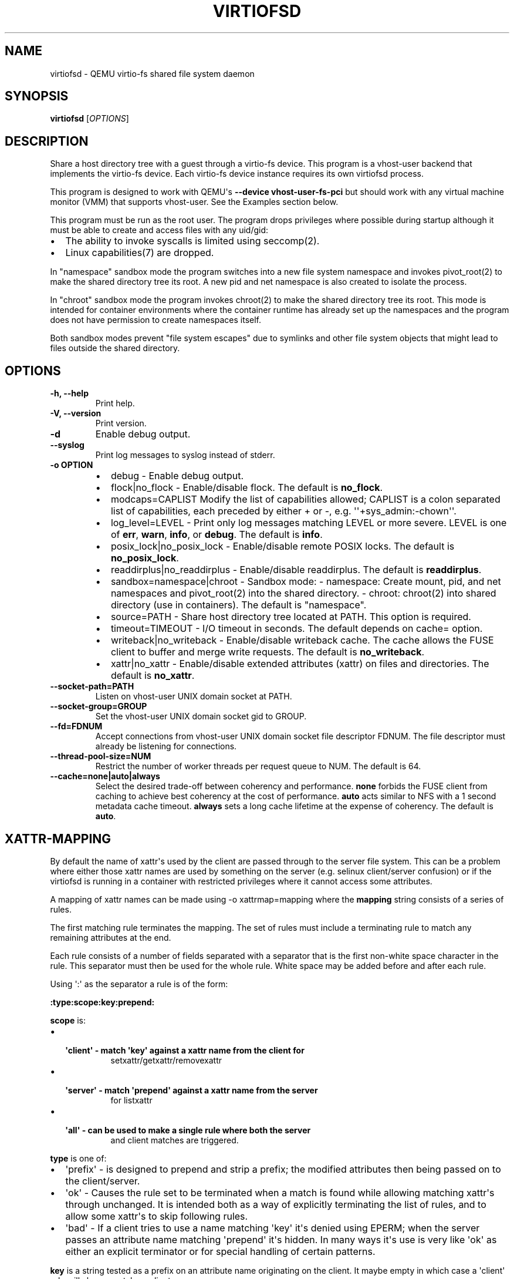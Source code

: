 .\" Man page generated from reStructuredText.
.
.TH "VIRTIOFSD" "1" "Mar 08, 2021" "5.2.50" "QEMU"
.SH NAME
virtiofsd \- QEMU virtio-fs shared file system daemon
.
.nr rst2man-indent-level 0
.
.de1 rstReportMargin
\\$1 \\n[an-margin]
level \\n[rst2man-indent-level]
level margin: \\n[rst2man-indent\\n[rst2man-indent-level]]
-
\\n[rst2man-indent0]
\\n[rst2man-indent1]
\\n[rst2man-indent2]
..
.de1 INDENT
.\" .rstReportMargin pre:
. RS \\$1
. nr rst2man-indent\\n[rst2man-indent-level] \\n[an-margin]
. nr rst2man-indent-level +1
.\" .rstReportMargin post:
..
.de UNINDENT
. RE
.\" indent \\n[an-margin]
.\" old: \\n[rst2man-indent\\n[rst2man-indent-level]]
.nr rst2man-indent-level -1
.\" new: \\n[rst2man-indent\\n[rst2man-indent-level]]
.in \\n[rst2man-indent\\n[rst2man-indent-level]]u
..
.SH SYNOPSIS
.sp
\fBvirtiofsd\fP [\fIOPTIONS\fP]
.SH DESCRIPTION
.sp
Share a host directory tree with a guest through a virtio\-fs device.  This
program is a vhost\-user backend that implements the virtio\-fs device.  Each
virtio\-fs device instance requires its own virtiofsd process.
.sp
This program is designed to work with QEMU\(aqs \fB\-\-device vhost\-user\-fs\-pci\fP
but should work with any virtual machine monitor (VMM) that supports
vhost\-user.  See the Examples section below.
.sp
This program must be run as the root user.  The program drops privileges where
possible during startup although it must be able to create and access files
with any uid/gid:
.INDENT 0.0
.IP \(bu 2
The ability to invoke syscalls is limited using seccomp(2).
.IP \(bu 2
Linux capabilities(7) are dropped.
.UNINDENT
.sp
In "namespace" sandbox mode the program switches into a new file system
namespace and invokes pivot_root(2) to make the shared directory tree its root.
A new pid and net namespace is also created to isolate the process.
.sp
In "chroot" sandbox mode the program invokes chroot(2) to make the shared
directory tree its root. This mode is intended for container environments where
the container runtime has already set up the namespaces and the program does
not have permission to create namespaces itself.
.sp
Both sandbox modes prevent "file system escapes" due to symlinks and other file
system objects that might lead to files outside the shared directory.
.SH OPTIONS
.INDENT 0.0
.TP
.B \-h, \-\-help
Print help.
.UNINDENT
.INDENT 0.0
.TP
.B \-V, \-\-version
Print version.
.UNINDENT
.INDENT 0.0
.TP
.B \-d
Enable debug output.
.UNINDENT
.INDENT 0.0
.TP
.B \-\-syslog
Print log messages to syslog instead of stderr.
.UNINDENT
.INDENT 0.0
.TP
.B \-o OPTION
.INDENT 7.0
.IP \(bu 2
debug \-
Enable debug output.
.IP \(bu 2
flock|no_flock \-
Enable/disable flock.  The default is \fBno_flock\fP\&.
.IP \(bu 2
modcaps=CAPLIST
Modify the list of capabilities allowed; CAPLIST is a colon separated
list of capabilities, each preceded by either + or \-, e.g.
\(aq\(aq+sys_admin:\-chown\(aq\(aq.
.IP \(bu 2
log_level=LEVEL \-
Print only log messages matching LEVEL or more severe.  LEVEL is one of
\fBerr\fP, \fBwarn\fP, \fBinfo\fP, or \fBdebug\fP\&.  The default is \fBinfo\fP\&.
.IP \(bu 2
posix_lock|no_posix_lock \-
Enable/disable remote POSIX locks.  The default is \fBno_posix_lock\fP\&.
.IP \(bu 2
readdirplus|no_readdirplus \-
Enable/disable readdirplus.  The default is \fBreaddirplus\fP\&.
.IP \(bu 2
sandbox=namespace|chroot \-
Sandbox mode:
\- namespace: Create mount, pid, and net namespaces and pivot_root(2) into
the shared directory.
\- chroot: chroot(2) into shared directory (use in containers).
The default is "namespace".
.IP \(bu 2
source=PATH \-
Share host directory tree located at PATH.  This option is required.
.IP \(bu 2
timeout=TIMEOUT \-
I/O timeout in seconds.  The default depends on cache= option.
.IP \(bu 2
writeback|no_writeback \-
Enable/disable writeback cache. The cache allows the FUSE client to buffer
and merge write requests.  The default is \fBno_writeback\fP\&.
.IP \(bu 2
xattr|no_xattr \-
Enable/disable extended attributes (xattr) on files and directories.  The
default is \fBno_xattr\fP\&.
.UNINDENT
.UNINDENT
.INDENT 0.0
.TP
.B \-\-socket\-path=PATH
Listen on vhost\-user UNIX domain socket at PATH.
.UNINDENT
.INDENT 0.0
.TP
.B \-\-socket\-group=GROUP
Set the vhost\-user UNIX domain socket gid to GROUP.
.UNINDENT
.INDENT 0.0
.TP
.B \-\-fd=FDNUM
Accept connections from vhost\-user UNIX domain socket file descriptor FDNUM.
The file descriptor must already be listening for connections.
.UNINDENT
.INDENT 0.0
.TP
.B \-\-thread\-pool\-size=NUM
Restrict the number of worker threads per request queue to NUM.  The default
is 64.
.UNINDENT
.INDENT 0.0
.TP
.B \-\-cache=none|auto|always
Select the desired trade\-off between coherency and performance.  \fBnone\fP
forbids the FUSE client from caching to achieve best coherency at the cost of
performance.  \fBauto\fP acts similar to NFS with a 1 second metadata cache
timeout.  \fBalways\fP sets a long cache lifetime at the expense of coherency.
The default is \fBauto\fP\&.
.UNINDENT
.SH XATTR-MAPPING
.sp
By default the name of xattr\(aqs used by the client are passed through to the server
file system.  This can be a problem where either those xattr names are used
by something on the server (e.g. selinux client/server confusion) or if the
virtiofsd is running in a container with restricted privileges where it cannot
access some attributes.
.sp
A mapping of xattr names can be made using \-o xattrmap=mapping where the \fBmapping\fP
string consists of a series of rules.
.sp
The first matching rule terminates the mapping.
The set of rules must include a terminating rule to match any remaining attributes
at the end.
.sp
Each rule consists of a number of fields separated with a separator that is the
first non\-white space character in the rule.  This separator must then be used
for the whole rule.
White space may be added before and after each rule.
.sp
Using \(aq:\(aq as the separator a rule is of the form:
.sp
\fB:type:scope:key:prepend:\fP
.sp
\fBscope\fP is:
.INDENT 0.0
.IP \(bu 2
.INDENT 2.0
.TP
.B \(aqclient\(aq \- match \(aqkey\(aq against a xattr name from the client for
setxattr/getxattr/removexattr
.UNINDENT
.IP \(bu 2
.INDENT 2.0
.TP
.B \(aqserver\(aq \- match \(aqprepend\(aq against a xattr name from the server
for listxattr
.UNINDENT
.IP \(bu 2
.INDENT 2.0
.TP
.B \(aqall\(aq \- can be used to make a single rule where both the server
and client matches are triggered.
.UNINDENT
.UNINDENT
.sp
\fBtype\fP is one of:
.INDENT 0.0
.IP \(bu 2
\(aqprefix\(aq \- is designed to prepend and strip a prefix;  the modified
attributes then being passed on to the client/server.
.IP \(bu 2
\(aqok\(aq \- Causes the rule set to be terminated when a match is found
while allowing matching xattr\(aqs through unchanged.
It is intended both as a way of explicitly terminating
the list of rules, and to allow some xattr\(aqs to skip following rules.
.IP \(bu 2
\(aqbad\(aq \- If a client tries to use a name matching \(aqkey\(aq it\(aqs
denied using EPERM; when the server passes an attribute
name matching \(aqprepend\(aq it\(aqs hidden.  In many ways it\(aqs use is very like
\(aqok\(aq as either an explicit terminator or for special handling of certain
patterns.
.UNINDENT
.sp
\fBkey\fP is a string tested as a prefix on an attribute name originating
on the client.  It maybe empty in which case a \(aqclient\(aq rule
will always match on client names.
.sp
\fBprepend\fP is a string tested as a prefix on an attribute name originating
on the server, and used as a new prefix.  It may be empty
in which case a \(aqserver\(aq rule will always match on all names from
the server.
.sp
e.g.:
.INDENT 0.0
.INDENT 3.5
\fB:prefix:client:trusted.:user.virtiofs.:\fP
.sp
will match \(aqtrusted.\(aq attributes in client calls and prefix them before
passing them to the server.
.sp
\fB:prefix:server::user.virtiofs.:\fP
.sp
will strip \(aquser.virtiofs.\(aq from all server replies.
.sp
\fB:prefix:all:trusted.:user.virtiofs.:\fP
.sp
combines the previous two cases into a single rule.
.sp
\fB:ok:client:user.::\fP
.sp
will allow get/set xattr for \(aquser.\(aq xattr\(aqs and ignore
following rules.
.sp
\fB:ok:server::security.:\fP
.sp
will pass \(aqsecurty.\(aq xattr\(aqs in listxattr from the server
and ignore following rules.
.sp
\fB:ok:all:::\fP
.sp
will terminate the rule search passing any remaining attributes
in both directions.
.sp
\fB:bad:server::security.:\fP
.sp
would hide \(aqsecurity.\(aq xattr\(aqs in listxattr from the server.
.UNINDENT
.UNINDENT
.sp
A simpler \(aqmap\(aq type provides a shorter syntax for the common case:
.sp
\fB:map:key:prepend:\fP
.sp
The \(aqmap\(aq type adds a number of separate rules to add \fBprepend\fP as a prefix
to the matched \fBkey\fP (or all attributes if \fBkey\fP is empty).
There may be at most one \(aqmap\(aq rule and it must be the last rule in the set.
.sp
Note: When the \(aqsecurity.capability\(aq xattr is remapped, the daemon has to do
extra work to remove it during many operations, which the host kernel normally
does itself.
.SH XATTR-MAPPING EXAMPLES
.INDENT 0.0
.IP 1. 3
Prefix all attributes with \(aquser.virtiofs.\(aq
.UNINDENT
.INDENT 0.0
.INDENT 3.5
.sp
.nf
.ft C
\-o xattrmap=":prefix:all::user.virtiofs.::bad:all:::"
.ft P
.fi
.UNINDENT
.UNINDENT
.sp
This uses two rules, using : as the field separator;
the first rule prefixes and strips \(aquser.virtiofs.\(aq,
the second rule hides any non\-prefixed attributes that
the host set.
.sp
This is equivalent to the \(aqmap\(aq rule:
.sp
::
\-o xattrmap=":map::user.virtiofs.:"
.INDENT 0.0
.IP 2. 3
Prefix \(aqtrusted.\(aq attributes, allow others through
.UNINDENT
.INDENT 0.0
.INDENT 3.5
.sp
.nf
.ft C
"/prefix/all/trusted./user.virtiofs./
 /bad/server//trusted./
 /bad/client/user.virtiofs.//
 /ok/all///"
.ft P
.fi
.UNINDENT
.UNINDENT
.sp
Here there are four rules, using / as the field
separator, and also demonstrating that new lines can
be included between rules.
The first rule is the prefixing of \(aqtrusted.\(aq and
stripping of \(aquser.virtiofs.\(aq.
The second rule hides unprefixed \(aqtrusted.\(aq attributes
on the host.
The third rule stops a guest from explicitly setting
the \(aquser.virtiofs.\(aq path directly.
Finally, the fourth rule lets all remaining attributes
through.
.sp
This is equivalent to the \(aqmap\(aq rule:
.sp
::
\-o xattrmap="/map/trusted./user.virtiofs./"
.INDENT 0.0
.IP 3. 3
Hide \(aqsecurity.\(aq attributes, and allow everything else
.UNINDENT
.INDENT 0.0
.INDENT 3.5
.sp
.nf
.ft C
"/bad/all/security./security./
 /ok/all///\(aq
.ft P
.fi
.UNINDENT
.UNINDENT
.sp
The first rule combines what could be separate client and server
rules into a single \(aqall\(aq rule, matching \(aqsecurity.\(aq in either
client arguments or lists returned from the host.  This stops
the client seeing any \(aqsecurity.\(aq attributes on the server and
stops it setting any.
.SH EXAMPLES
.sp
Export \fB/var/lib/fs/vm001/\fP on vhost\-user UNIX domain socket
\fB/var/run/vm001\-vhost\-fs.sock\fP:
.INDENT 0.0
.INDENT 3.5
.sp
.nf
.ft C
host# virtiofsd \-\-socket\-path=/var/run/vm001\-vhost\-fs.sock \-o source=/var/lib/fs/vm001
host# qemu\-system\-x86_64 \e
    \-chardev socket,id=char0,path=/var/run/vm001\-vhost\-fs.sock \e
    \-device vhost\-user\-fs\-pci,chardev=char0,tag=myfs \e
    \-object memory\-backend\-memfd,id=mem,size=4G,share=on \e
    \-numa node,memdev=mem \e
    ...
guest# mount \-t virtiofs myfs /mnt
.ft P
.fi
.UNINDENT
.UNINDENT
.SH AUTHOR
Stefan Hajnoczi <stefanha@redhat.com>, Masayoshi Mizuma <m.mizuma@jp.fujitsu.com>
.SH COPYRIGHT
2020, The QEMU Project Developers
.\" Generated by docutils manpage writer.
.
